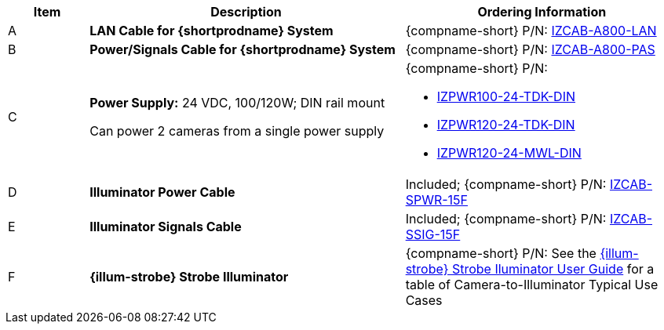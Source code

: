 [width="100%",cols="12%,47%,41%",options="header",]
|===
|Item |Description |Ordering Information
|A a|*LAN Cable for {shortprodname} System* |{compname-short} P/N: xref:IZCAB-A800-LAN:DocList.adoc[IZCAB-A800-LAN]
|B a|*Power/Signals Cable for {shortprodname} System* |{compname-short} P/N: xref:IZCAB-A800-PAS:DocList.adoc[IZCAB-A800-PAS]
|C a|*Power Supply:* 24 VDC, 100/120W; DIN rail mount +

Can power 2 cameras from a single power supply a|
{compname-short} P/N:

* xref:IZPWR:DocList.adoc[IZPWR100-24-TDK-DIN]

* xref:IZPWR:DocList.adoc[IZPWR120-24-TDK-DIN]

* xref:IZPWR:DocList.adoc[IZPWR120-24-MWL-DIN]

|D a|*Illuminator Power Cable* |Included; {compname-short} P/N: xref:IZCAB-SPWR:DocList.adoc[IZCAB-SPWR-15F]
|E a|*Illuminator Signals Cable* |Included; {compname-short} P/N: xref:IZCAB-SSIG:DocList.adoc[IZCAB-SSIG-15F]
|F a|*{illum-strobe} Strobe Illuminator* |{compname-short} P/N: See the xref:IZS:DocList.adoc[{illum-strobe} Strobe Iluminator User Guide] for a table of Camera-to-Illuminator Typical Use Cases
|===
